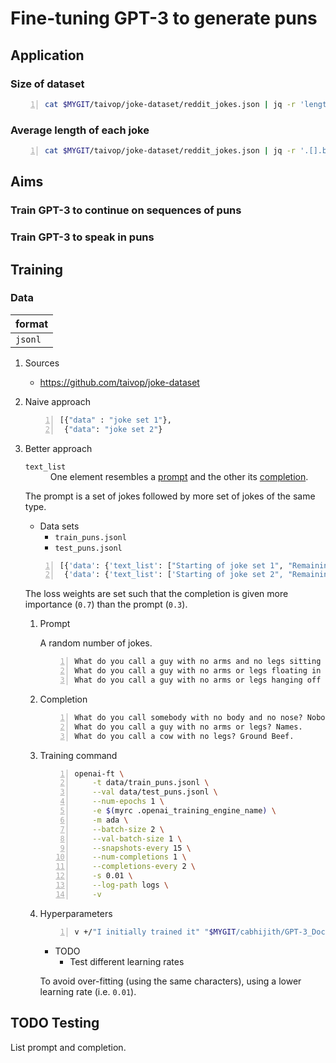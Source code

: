 * Fine-tuning GPT-3 to generate puns
** Application
*** Size of dataset
#+BEGIN_SRC bash -n :i bash :async :results verbatim code
  cat $MYGIT/taivop/joke-dataset/reddit_jokes.json | jq -r 'length'
#+END_SRC

*** Average length of each joke
#+BEGIN_SRC bash -n :i bash :async :results verbatim code
  cat $MYGIT/taivop/joke-dataset/reddit_jokes.json | jq -r '.[].body|length'| jq -s add/length
#+END_SRC

#+RESULTS:
#+begin_src bash
204.60585547382976
#+end_src

** Aims
*** Train GPT-3 to continue on sequences of puns

*** Train GPT-3 to speak in puns

** Training
*** Data
| format  |
|---------|
| =jsonl= |

**** Sources
- https://github.com/taivop/joke-dataset

**** Naive approach
#+BEGIN_SRC python -n :i python3.6 :async :results verbatim code
  [{"data" : "joke set 1"},
   {"data": "joke set 2"}
#+END_SRC

**** Better approach
+ =text_list= :: One element resembles a _prompt_ and the other its _completion_.

The prompt is a set of jokes followed by more set of jokes of the same type.

+ Data sets
  - =train_puns.jsonl=
  - =test_puns.jsonl=

#+BEGIN_SRC python -n :i python3.6 :async :results verbatim code
  [{'data': {'text_list': ["Starting of joke set 1", "Remaining of joke set 1"], 'loss_weights': [0.3, 0.7]}},
   {'data': {'text_list': ['Starting of joke set 2", "Remaining of joke set 2"], 'loss_weights': [0.3, 0.7]}}]
#+END_SRC

The loss weights are set such that the
completion is given more importance (=0.7=)
than the prompt (=0.3=).

***** Prompt
A random number of jokes.

#+BEGIN_SRC text -n :async :results verbatim code
  What do you call a guy with no arms and no legs sitting at your doorstep? Matt.
  What do you call a guy with no arms or legs floating in your pool? Bob.
  What do you call a guy with no arms or legs hanging off your wall? Art.
#+END_SRC

***** Completion
#+BEGIN_SRC text -n :async :results verbatim code
  What do you call somebody with no body and no nose? Nobody knows
  What do you call a guy with no arms or legs? Names.
  What do you call a cow with no legs? Ground Beef. 
#+END_SRC

***** Training command
#+BEGIN_SRC bash -n :i bash :async :results verbatim code
  openai-ft \
      -t data/train_puns.jsonl \
      --val data/test_puns.jsonl \
      --num-epochs 1 \
      -e $(myrc .openai_training_engine_name) \
      -m ada \
      --batch-size 2 \
      --val-batch-size 1 \
      --snapshots-every 15 \
      --num-completions 1 \
      --completions-every 2 \
      -s 0.01 \
      --log-path logs \
      -v
#+END_SRC

***** Hyperparameters
#+BEGIN_SRC sh -n :sps bash :async :results none
  v +/"I initially trained it" "$MYGIT/cabhijith/GPT-3_Docs/examples_finetuning/harry.md"
#+END_SRC

+ TODO
  - Test different learning rates

To avoid over-fitting (using the same characters), using a lower learning rate (i.e. =0.01=).

** TODO Testing
List prompt and completion.